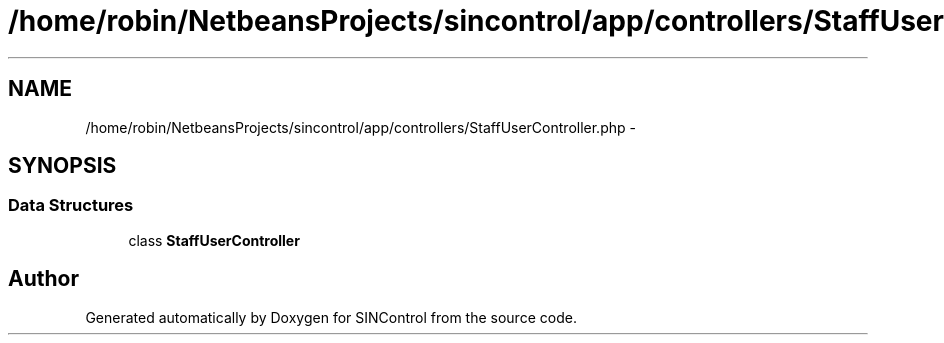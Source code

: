 .TH "/home/robin/NetbeansProjects/sincontrol/app/controllers/StaffUserController.php" 3 "Thu May 21 2015" "SINControl" \" -*- nroff -*-
.ad l
.nh
.SH NAME
/home/robin/NetbeansProjects/sincontrol/app/controllers/StaffUserController.php \- 
.SH SYNOPSIS
.br
.PP
.SS "Data Structures"

.in +1c
.ti -1c
.RI "class \fBStaffUserController\fP"
.br
.in -1c
.SH "Author"
.PP 
Generated automatically by Doxygen for SINControl from the source code\&.
